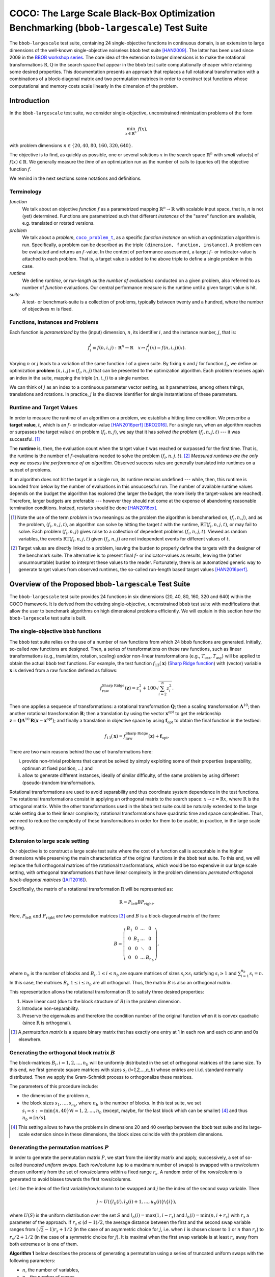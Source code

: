 .. title:: COCO: The Large Scale Black-Box Optimization Benchmarking (bbob-largescale) Test Suite

$$$$$$$$$$$$$$$$$$$$$$$$$$$$$$$$$$$$$$$$$$$$$$$$$$$$$$$$$$$$$$$$$$$$$$$$$$$$$$$$$$$$$$$$$$
COCO: The Large Scale Black-Box Optimization Benchmarking (``bbob-largescale``) Test Suite
$$$$$$$$$$$$$$$$$$$$$$$$$$$$$$$$$$$$$$$$$$$$$$$$$$$$$$$$$$$$$$$$$$$$$$$$$$$$$$$$$$$$$$$$$$

.. the next two lines are necessary in LaTeX. They will be automatically 
  replaced to put away the \chapter level as ??? and let the "current" level
  become \section. 
.. CHAPTERTITLE
.. CHAPTERUNDERLINE

.. |
.. |
.. .. sectnum::
  :depth: 3
  

  :numbered:
.. .. contents:: Table of Contents
  :depth: 2
.. |
.. |

.. raw:: html

   See also: <I>ArXiv e-prints</I>,
   <A HREF="http://arxiv.org/abs/XXXX.XXXXX">arXiv:XXXX.XXXXX</A>, 2016.

.. raw:: latex

  % \tableofcontents TOC is automatic with sphinx and moved behind abstract by swap...py
  \begin{abstract}

The ``bbob-largescale`` test suite, containing 24 single-objective
functions in continuous domain, is an extension to large dimensions of the well-known
single-objective noiseless ``bbob`` test suite [HAN2009]_. The latter has been used since 2009 in
the `BBOB workshop series`_. The core idea of the extension to larger dimensions is to make the rotational
transformations :math:`\textbf{R}, \textbf{Q}` in the search space that
appear in the ``bbob`` test suite computationally cheaper while retaining some desired
properties. This documentation presents an approach that replaces a full rotational transformation with a combinations of a block-diagonal matrix and two permutation matrices in order to construct test functions whose computational and memory costs scale linearly in the dimension of the problem.

.. raw:: latex

  \end{abstract}
  \newpage



.. _`BBOB workshop series`: http://numbbo.github.io/workshops
.. _COCO: https://github.com/numbbo/coco
.. _COCOold: http://coco.gforge.inria.fr
.. |coco_problem_t| replace:: 
  ``coco_problem_t``
.. _coco_problem_t: http://numbbo.github.io/coco-doc/C/coco_8h.html#a408ba01b98c78bf5be3df36562d99478

.. |f| replace:: :math:`f`



.. Some update:
   - Step ellipsoid: It has been updated the condition: \hat{z}_i > 0.5 (old) --> |\hat{z}_i| > 0.5
   - Schwefel function:
        (1) \mathbf{z} = 100 (\mathbf{\Lambda}^{10} (\mathbf{\hat{z}} - \mathbf{x}^{\text{opt}}) + \mathbf{x}^{\text{opt}}) --> \mathbf{z} = 100 (\mathbf{\Lambda}^{10} (\mathbf{\hat{z}} - 2|\mathbf{x}^{\text{opt}}|) + 2|\mathbf{x}^{\text{opt}}|)
        (2) - frac{1}{D} sum(...) --> - frac{1}{100D} sum(...)
        (3) \hat{z}_1 = \hat{x}_1, \hat{z}_{i+1}=\hat{x}_{i+1} + 0.25 (\hat{x}_{i} - x_i^{\text{opt}}), \text{ for } i=1, \dots, n-1 --> \hat{z}_1 = \hat{x}_1, \hat{z}_{i+1}=\hat{x}_{i+1} + 0.25 (\hat{x}_{i} - 2|x_i^{\text{opt}}|), \text{ for } i=1, \dots, n-1
..


.. #################################################################################
.. #################################################################################
.. #################################################################################




Introduction
============
In the ``bbob-largescale`` test suite, we consider single-objective, unconstrained minimization problems
of the form

.. math::
    \min_{x \in \mathbb{R}^n} \ f(x),

with problem dimensions :math:`n \in \{20, 40, 80, 160, 320, 640\}.`

The objective is to find, as quickly as possible, one or several solutions :math:`x` in the search
space :math:`\mathbb{R}^n` with *small* value(s) of :math:`f(x)\in\mathbb{R}`. We
generally measure the *time* of an optimization run as the number of calls to (queries of) the objective function :math:`f`.

We remind in the next sections some notations and definitions.

Terminology
-----------
*function*
    We talk about an objective *function* |f| as a parametrized mapping
    :math:`\mathbb{R}^n\to\mathbb{R}` with scalable input space, that is,
    :math:`n` is not (yet) determined. Functions are parametrized such that
    different *instances* of the "same" function are available, e.g. translated
    or rotated versions.

*problem*
    We talk about a *problem*, |coco_problem_t|_, as a specific *function
    instance* on which an optimization algorithm is run. Specifically, a problem
    can be described as the triple ``(dimension, function, instance)``. A problem
    can be evaluated and returns an :math:`f`-value. In the context of performance
    assessment, a target :math:`f`- or indicator-value is attached to each problem.
    That is, a target value is added to the above triple to define a single problem
    in this case.

*runtime*
    We define *runtime*, or *run-length* as the *number of evaluations*
    conducted on a given problem, also referred to as number of *function* evaluations.
    Our central performance measure is the runtime until a given target value
    is hit.

*suite*
    A test- or benchmark-suite is a collection of problems, typically between
    twenty and a hundred, where the number of objectives :math:`m` is fixed.


.. |n| replace:: :math:`n`
.. |theta| replace:: :math:`\theta`
.. |i| replace:: :math:`i`
.. |j| replace:: :math:`j`
.. |t| replace:: :math:`t`
.. |fi| replace:: :math:`f_i`


Functions, Instances and Problems
---------------------------------
Each function is *parametrized* by the (input) dimension, |n|, its identifier |i|, and the instance number, |j|,
that is:

.. math::
    f_i^j \equiv f(n, i, j): \mathbb{R}^n \to \mathbb{R} \quad x \mapsto f_i^j (x) = f(n, i, j)(x).

Varying |n| or |j| leads to a variation of the same function |i| of a given suite.
By fixing |n| and |j| for function |fi|, we define an optimization **problem**
:math:`(n, i, j)\equiv(f_i, n, j)` that can be presented to the optimization algorithm.
Each problem receives again an index in the suite, mapping the triple :math:`(n, i, j)` to a single
number.

We can think of |j| as an index to a continuous parameter vector setting,
as it parametrizes, among others things, translations and rotations. In
practice, |j| is the discrete identifier for single instantiations of
these parameters.


Runtime and Target Values
-------------------------

In order to measure the runtime of an algorithm on a problem, we
establish a hitting time condition.
We prescribe a **target value**, |t|, which is an |f|- or
indicator-value [HAN2016perf]_ [BRO2016]_.
For a single run, when an algorithm reaches or surpasses the target value |t|
on problem |p|, we say that it has *solved the problem* |pt| --- it was successful. [#]_

The **runtime** is, then, the evaluation count when the target value |t| was
reached or surpassed for the first time.
That is, the runtime is the number of |f|-evaluations needed to solve the problem
|pt|. [#]_
*Measured runtimes are the only way we assess the performance of an
algorithm.*
Observed success rates are generally translated into runtimes on a subset of
problems.


.. _Recommendations: https://www.github.com


If an algorithm does not hit the target in a single run, its runtime remains
undefined --- while, then, this runtime is bounded from below by the number of evaluations
in this unsuccessful run.
The number of available runtime values depends on the budget the
algorithm has explored (the larger the budget, the more likely the target-values are reached).
Therefore, larger budgets are preferable --- however they should not come at
the expense of abandoning reasonable termination conditions. Instead,
restarts should be done [HAN2016ex]_.

.. [#] Note the use of the term *problem* in two meanings: as the problem the
    algorithm is benchmarked on, |p|, and as the problem, |pt|, an algorithm can
    solve by hitting the target |t| with the runtime, |RT(pt)|, or may fail to solve.
    Each problem |p| gives raise to a collection of dependent problems |pt|.
    Viewed as random variables, the events |RT(pt)| given |p| are not
    independent events for different values of |t|.

.. [#] Target values are directly linked to a problem, leaving the burden to
    properly define the targets with the designer of the benchmark suite.
    The alternative is to present final |f|- or indicator-values as results,
    leaving the (rather unsurmountable) burden to interpret these values to the
    reader.
    Fortunately, there is an automatized generic way to generate target values
    from observed runtimes, the so-called run-length based target values
    [HAN2016perf]_.


.. |k| replace:: :math:`k`
.. |p| replace:: :math:`(f_i, n, j)`
.. |pt| replace:: :math:`(f_i, n, j, t)`
.. |RT(pt)| replace:: :math:`\mathrm{RT}(f_i, n, j, t)`


Overview of the Proposed ``bbob-largescale`` Test Suite
=======================================================
The ``bbob-largescale`` test suite provides 24 functions in six dimensions (20, 40, 80, 160, 320 and 640) within
the COCO framework. It is derived from the existing single-objective, unconstrained ``bbob`` test suite with
modifications that allow the user to benchmark algorithms on high dimensional problems efficiently.
We will explain in this section how the ``bbob-largescale`` test suite is built.


The single-objective ``bbob`` functions
---------------------------------------
The ``bbob`` test suite relies on the use of a number of raw functions from
which 24 ``bbob`` functions are generated. Initially, so-called *raw* functions
are designed. Then, a series of transformations on these raw functions, such as
linear transformations (e.g., translation, rotation, scaling) and/or non-linear
transformations (e.g., :math:`T_{\text{osz}}, T_{\text{asy}}`)
will be applied to obtain the actual ``bbob`` test functions. For example, the test function
:math:`f_{13}(\mathbf{x})` (`Sharp Ridge function`_) with (vector) variable :math:`\mathbf{x}`
is derived from a raw function defined as follows:

.. _Sharp Ridge function: http://coco.lri.fr/downloads/download15.03/bbobdocfunctions.pdf#page=65

.. math::
    f_{\text{raw}}^{\text{Sharp Ridge}}(\mathbf{z}) = z_1^2 + 100\sqrt{\sum_{i=2}^{n}z_i^2}.

Then one applies a sequence of transformations: a
rotational transformation :math:`\mathbf{Q}`; then a scaling transformation
:math:`\mathbf{\Lambda}^{10}`; then another rotational transformation :math:`\mathbf{R}`; then
a translation by using the vector :math:`\mathbf{x}^{\text{opt}}` to get the relationship
:math:`\mathbf{z} = \mathbf{Q}\mathbf{\Lambda}^{10}\mathbf{R}(\mathbf{x} - \mathbf{x}^{\text{opt}})`; and finally
a translation in objective space by using :math:`\mathbf{f}_{\text{opt}}` to obtain the final
function in the testbed:

.. Dimo: the above paragraph explains things in the wrong order, isn't it?
.. Wassim: Right, the transformations are applied in the reverse order

.. math::
    f_{13}(\mathbf{x}) = f_{\text{raw}}^{\text{Sharp Ridge}}(\mathbf{z}) + \mathbf{f}_{\text{opt}}.


There are two main reasons behind the use of transformations here:

(i) provide non-trivial problems that cannot be solved by simply exploiting some of their properties (separability, optimum at fixed position, ...) and
(ii) allow to generate different instances, ideally of similar difficulty, of the same problem by using different (pseudo-)random transformations.


Rotational transformations are used to avoid separability and thus coordinate system dependence in the test functions.
The rotational transformations consist in applying
an orthogonal matrix to the search space: :math:`x \rightarrow z = \textbf{R}x`, where :math:`\textbf{R}` is the
orthogonal matrix.
While the other transformations used in the ``bbob`` test suite could be naturally extended to
the large scale setting due to their linear complexity, rotational transformations have quadratic time and
space complexities. Thus, we need to reduce the complexity of these transformations in order for them to be usable, in practice, in the large scale setting.

Extension to large scale setting
--------------------------------
Our objective is to construct a large scale test suite where the cost of a function call is
acceptable in the higher dimensions while preserving the main characteristics of the original functions in the ``bbob``
test suite.
To this end, we will replace the full orthogonal matrices of the rotational transformations,
which would be too expensive in our large scale setting, with orthogonal transformations
that have linear complexity in the problem dimension: *permuted orthogonal block-diagonal matrices* ([AIT2016]_).

Specifically, the matrix of a rotational transformation :math:`\textbf{R}`
will be represented as:

.. math::
    \textbf{R} = P_{\text{left}}BP_{\text{right}}.

Here, :math:`P_{\text{left}} \text{ and } P_{\text{right}}` are two permutation matrices [#]_ and :math:`B` is a
block-diagonal matrix of the form:

.. math::
    B = \left(\begin{matrix}
    B_1 & 0 & \dots & 0 \\
    0 & B_2 & \dots & 0 \\
    0 & 0 & \ddots & 0 \\
    0 & 0 & \dots & B_{n_b}
    \end{matrix}
    \right),

where :math:`n_b` is the number of blocks and :math:`B_i, 1 \leq i \leq n_b`
are square matrices of sizes :math:`s_i \times s_i` satisfying :math:`s_i \geq 1`
and :math:`\sum_{i=1}^{n_b}s_i = n`. In this case, the matrices
:math:`B_i, 1 \leq i \leq n_b` are all orthogonal. Thus, the matrix :math:`B`
is also an orthogonal matrix.

.. Dimo: such a matrix will not exist in all dimensions, right? What for example if :math:`n` is prime? We should be more careful in the definition here (e.g. restricting the potential dimensions or allowing :math:`B_{n_b}` to be smaller than :math:`s_ \times s_i`).
.. Wassim: I don’t see how :math:`n` being a prime would be a problem. Up to this point, we only require the sum of the block-sizes to be equal to :math:`n`; later, we will define the values of these block-sizes and then, I agree, we should mention that the last block can be, in theory, smaller (all dimensions larger than 40 are multiples of 40 in our case)

This representation allows the rotational transformation :math:`\textbf{R}` to satisfy three
desired properties:

1. Have linear cost (due to the block structure of :math:`B`) in the problem dimension.
2. Introduce non-separability.
3. Preserve the eigenvalues and therefore the condition number of the original function when it is convex quadratic (since :math:`\textbf{R}` is orthogonal).

.. [#] A *permutation matrix* is a square binary matrix that has exactly one entry at
    1 in each row and each column and 0s elsewhere.

Generating the orthogonal block matrix :math:`B`
------------------------------------------------
The block-matrices :math:`B_i, i=1,2,...,n_b` will be uniformly distributed in the set of
orthogonal matrices of the same size. To this end, we first generate square matrices with
sizes :math:`s_i` (`i=1,2,...,n_b`) whose entries are i.i.d. standard normally distributed.
Then we apply the Gram-Schmidt process to orthogonalize these matrices.

The parameters of this procedure include:

- the dimension of the problem :math:`n`,
- the block sizes :math:`s_1, \dots, s_{n_b}`, where :math:`n_b` is the number of blocks. In this test suite, we set :math:`s_i = s := \min\{n, 40\} \forall i=1,2,...,n_b` (except, maybe, for the last block which can be smaller) [#]_ and thus :math:`n_b = \lceil n/s \rceil`.

.. [#] This setting allows to have the problems in dimensions 20 and 40 overlap between the ``bbob`` test suite and its large-scale extension since in these dimensions, the block sizes coincide with the problem dimensions.

Generating the permutation matrices :math:`P`
---------------------------------------------
In order to generate the permutation matrix :math:`P`, we start from the identity matrix and apply, successively, a set of so-called *truncated uniform swaps*.
Each row/column (up to a maximum number of swaps) is swapped with a row/column chosen uniformly from the set of rows/columns within a fixed range :math:`r_s`.
A random order of the rows/columns is generated to avoid biases towards the first rows/columns.

.. Dimo: can someone please check whether the above paragraph is okay and/or improve on it?
.. Wassim: the rows/columns are selected without replacement so it’s not correct

Let :math:`i` be the index of the first
variable/row/column to be swapped and :math:`j` be the index of the second swap variable. Then

.. math::
    j \sim U(\{l_b(i), l_b(i) + 1, \dots, u_b(i)\} \backslash \{i\}),

where :math:`U(S)` is the uniform distribution over the set :math:`S` and :math:`l_b(i) = \max(1,i-r_s)`
and :math:`l_b(i) = \min(n,i+r_s)` with :math:`r_s` a parameter of the approach.
If :math:`r_s \leq (d-1)/2`, the average distance between
the first and the second swap variable ranges from :math:`(\sqrt{2}-1)r_s + 1/2` (in the case of an
asymmetric choice for :math:`j`, i.e. when :math:`i` is chosen closer to :math:`1` or :math:`n` than :math:`r_s`) to
:math:`r_s/2 + 1/2` (in the case of a symmetric choice for :math:`j`). It is maximal when the first swap variable is at least :math:`r_s`
away from both extremes or is one of them.

.. Dimo: What is `d` here? Shouldn't it be `n`? And why is it `(d-1)/2` and not `n/2`?
.. Wassim: yes, it should be `n` and `n-1` is because the variable itself is not included
.. Dimo: I have to say, I don't fully understand the second sentence here...
.. Wassim: the original paper should probably be referenced and I don’t think the explanation needs to be included here anyway

**Algorithm 1** below describes the process of generating a permutation using a
series of truncated uniform swaps with the following parameters:

- :math:`n`, the number of variables,
- :math:`n_s`, the number of swaps.
- :math:`r_s`, the swap range.

Starting with the identity permutation :math:`p` and another permuation :math:`\pi`, drawn uniform
at random, we apply the swaps defined above
by taking :math:`p_{\pi}(1), p_{\pi}(2), \dots, p_{\pi}(n_s)`, successively, as
first swap variable. The resulting vector :math:`p` will be the desired permutation.

*Algorithm 1: Truncated Uniform Permutations*

- Inputs: problem dimension :math:`n`, number of swaps :math:`n_s`, swap range :math:`r_s.`

- Output: a vector :math:`\textbf{p} \in \mathbb{N}^n`, defining a permutation.

1. :math:`\textbf{p} \leftarrow (1, \dots, n)`
2. Generate a permutation :math:`\pi` uniformly at random
3. :math:`\textbf{for } 1 \leq k \leq n_s \textbf{ do}`
4. * :math:`i \leftarrow \pi(k)`, i.e., :math:`\textbf{p}_{\pi(k)}` is the first swap variable
5. * :math:`l_b \leftarrow \max(1, i−r_s)`
6. * :math:`u_b \leftarrow \min(n, i+r_s)`
7. * :math:`S \leftarrow \{l_b, l_b + 1, \dots, u_b\} \backslash \{i\}`
8. * Sample :math:`j` uniformly at random in :math:`S`
9. * Swap :math:`\textbf{p}_i` and :math:`\textbf{p}_j`
10. :math:`\textbf{end for}`
11. :math:`\textbf{return p}`

In this test suite, we set :math:`n_s = n \text{ and } r_s = \lfloor n/3 \rfloor`. Some numerical
results in [AIT2016]_ show that with such parameters, the proportion of variables that are
moved from their original position when applying Algorithm 1 is approximately 100\% for all
dimensions 20, 40, 80, 160, 320, and 640 of the ``bbob-largescale`` test suite.

Implementation
--------------
Now, we describe how these changes to the rotational transformations are implemented.
This will be illustrated through an example
on the Ellipsoidal function (rotated) :math:`f_{10}(\mathbf{x})` (see the table in the next section), which is defined by

.. math::
    f_{10}(\mathbf{x}) = \gamma(n) \times\sum_{i=1}^{n}10^{6\frac{i - 1}{n - 1}} z_i^2  + \mathbf{f}_{\text{opt}}, \text{with } \mathbf{z} = T_{\text{osz}} (\mathbf{R} (\mathbf{x} - \mathbf{x}^{\text{opt}})), \mathbf{R} = P_{1}BP_{2},

as follows:

(i) First, we the three matrices needed for the transformation,:math:`B, P_1, P_2`, are obtained as follows:

    .. code-block:: c

        coco_compute_blockrotation(B, seed1, n, s, n_b);
        coco_compute_truncated_uniform_swap_permutation(P1, seed2, n, n_s, r_s);
        coco_compute_truncated_uniform_swap_permutation(P2, seed3, n, n_s, r_s);

(ii) Then, whereever in the ``bbob`` test suite, we use the following

    .. code-block:: c

    	problem = transform_vars_affine(problem, R, b, n);

    to make a rotational transformation, then in the ``bbob-largescale`` test suite, we replace it with the three transformations

    .. code-block:: c

        problem = transform_vars_permutation(problem, P2, n);
        problem = transform_vars_blockrotation(problem, B, n, s, n_b);
        problem = transform_vars_permutation(problem, P1, n);
        
.. Wassim: the output of the above is not correct, the sentence is displayed inside the code-block. And the phrasing in kinda weird

Here, :math:`n` is again the problem dimension, :math:`s` the size of the blocks in :math:`B`, :math:`n_b:`
the number of blocks, :math:`n_s:` the number of swaps, and :math:`r_s:` the swap range as presented previously.

**Important remark:** Although the complexity of ``bbob`` test suite is reduced considerably by the above replacement of
rotational transformations, we recommend running the experiment on the ``bbob-largescale`` test suite in parallel.

.. Wassim: I’m not sure this is the appropriate place for this remark, it’s more a general remark on the use of this test suite, and any test suite for that matter. It’s always preferable to run independent experiments in parallel

Functions in ``bbob-largescale`` test suite
=============================================
The table below presents the definition of all 24 functions of the ``bbob-largescale`` test suite in detail. Beside the important
modification on rotational transformations, we also make two changes to the raw functions in the ``bbob`` test suite.

- All functions, except for the Schwefel function, are normalized by the parameter :math:`\gamma(n) = \min(1, 40/n)` to have uniform target values that are comparable, in difficulty, over a wide range of dimensions.

- The Discus, Bent Cigar and Sharp Ridge functions are generalized such that they have a constant proportion of distinct axes that remain consistent with the ``bbob`` test suite.

For a better understanding of the properties of these functions and for the definitions
of the used transformations and abbreviations, we refer the reader to the original
``bbob`` `function documention`__ for details.

.. _bbobfunctiondoc: http://coco.lri.fr/downloads/download15.03/bbobdocfunctions.pdf

__ bbobfunctiondoc_

.. list-table::
    :header-rows: 1
    :widths: 3 9 6
    :stub-columns: 0

    *  -
       -  Formulation
       -  Transformations

    *  -  **Group 1: Separable functions**
       -
       -

    *  - Sphere Function
       - :math:`f_1(\mathbf{x}) = \gamma(n) \times\sum_{i=1}^{n} z_i^2 + \mathbf{f}_{\text{opt}}`
       - :math:`\mathbf{z} = \mathbf{x} - \mathbf{x}^{\text{opt}}`

    *  - Ellipsoidal Function
       - :math:`f_2(\mathbf{x}) = \gamma(n) \times\sum_{i=1}^{n}10^{6\frac{i - 1}{n - 1}} z_i^2+ \mathbf{f}_{\text{opt}}`
       - :math:`\mathbf{z} = T_{\text{osz}}\left(\mathbf{x} - \mathbf{x}^{\text{opt}}\right)`

    *  - Rastrigin Function
       - :math:`f_3(\mathbf{x}) = \gamma(n) \times\left(10n - 10\sum_{i=1}^{n}\cos\left(2\pi z_i \right) + ||z||^2\right) + \mathbf{f}_{\text{opt}}`
       - :math:`\mathbf{z} = \mathbf{\Lambda}^{10} T_{\text{asy}}^{0.2} \left( T_{\text{osz}}\left(\mathbf{x} - \mathbf{x}^{\text{opt}}\right) \right)`

    *  - Büche-Rastrigin Function
       - :math:`f_4(\mathbf{x}) = \gamma(n) \times\left(10n - 10\sum_{i=1}^{n}\cos\left(2\pi z_i \right) + ||z||^2\right) + \\ + 100f_{pen}(\mathbf{x}) + \mathbf{f}_{\text{opt}}`
       - :math:`z_i = s_i T_{\text{osz}}\left(x_i - x_i^{\text{opt}}\right), \text{for } i = 1,\dots, n \\ s_i = \begin{cases} 10 \times 10^{\frac{1}{2} \ \frac{i-1}{n - 1}} & \text{if } z_i >0 \text{ and } i \text{ odd}\\ 10^{\frac{1}{2} \ \frac{i - 1}{n - 1}} & \text{otherwise} \end{cases} \\ \text{ \ \ \ \ \ \ for } i = 1,\dots, n`

    *  - Linear Slope
       - :math:`f_5(\mathbf{x}) = \gamma(n)\times \sum_{i=1}^{n}\left( 5 \vert s_i \vert - s_i z_i \right) + \mathbf{f}_{\text{opt}}`
       - :math:`z_i = \begin{cases} x_i & \text{if } x_i^{\mathrm{opt}}x_i < 5^2 \\ x_i^{\mathrm{opt}} & \text{otherwise} \end{cases} \\ \text{ \ \ \ \ \ \ for } i=1, \dots, n, \\ s_i = \text{sign} \left(x_i^{\text{opt}}\right) 10^{\frac{i-1}{n-1}}, \text{ for } i=1, \dots, n, \\ \mathbf{x}^{\text{opt}} = \mathbf{z}^{\text{opt}} = 5\times \mathbf{1}_{-}^+`

    *  -  **Group 2: Functions with low or moderate conditioning**
       -
       -

    *  - Attractive Sector Function
       - :math:`f_6(\mathbf{x}) = \gamma(n) \times T_{\text{osz}}\left(\sum_{i=1}^{n}\left( s_i z_i\right)^2 \right)^{0.9} + \mathbf{f}_{\text{opt}}`
       - :math:`\mathbf{z} =  \mathbf{Q} \mathbf{\Lambda}^{10}  \mathbf{R}(\mathbf{x} - \mathbf{x}^{\text{opt}}) \\ \text{ \ \ \ \ \ \ with } \mathbf{R} = P_{11}B_1P_{12}, \mathbf{Q} = P_{21}B_2P_{22}, \\ s_i = \begin{cases} 10^2 & \text{if } z_i \times x_i^{\mathrm{opt}} > 0\\ 1 & \text{otherwise}\end{cases} \\ \text{ \ \ \ \ \ \ for } i=1,\dots, n`

    *  - Step Ellipsoidal Function
       - :math:`f_7(\mathbf{x}) = \gamma(n) \times 0.1 \max\left(\vert \hat{z}_1\vert/10^4, \sum_{i=1}^{n}10^{2\frac{i - 1}{n - 1}}z_i^2\right) + f_{pen}(\mathbf{x}) + \mathbf{f}_{\text{opt}}`
       - :math:`\mathbf{\hat{z}} = \mathbf{\Lambda}^{10}  \mathbf{R}(\mathbf{x}-\mathbf{x}^{\text{opt}})  \text{ with }\mathbf{R} = P_{11}B_1P_{12}, \\ \tilde{z}_i= \begin{cases} \lfloor 0.5 + \hat{z}_i \rfloor & \text{if }  |\hat{z}_i| > 0.5 \\ \lfloor 0.5 + 10 \hat{z}_i \rfloor /10 & \text{otherwise} \end{cases} \\ \text{ \ \ \ \ \ \ for } i=1,\dots, n, \\ \mathbf{z} =  \mathbf{Q} \mathbf{\tilde{z}} \text{ with } \mathbf{Q} = P_{21}B_2P_{22}`

    *  - Rosenbrock Function, original
       - :math:`f_8(\mathbf{x}) = \gamma(n) \times\sum_{i=1}^{n} \left(100 \left(z_{i}^2 - z_{i+1}\right)^2 + \left(z_{i} - 1\right)^2\right) + \mathbf{f}_{\text{opt}}`
       - :math:`\mathbf{z} = \max\left(1, \dfrac{\sqrt{n}}{8}\right)(\mathbf{x} - \mathbf{x}^{\text{opt}})+ \mathbf{1} ,\\ \mathbf{z}^{\text{opt}} = \mathbf{1}`

    *  - Rosenbrock Function, rotated
       - :math:`f_9(\mathbf{x}) = \gamma(n) \times\sum_{i=1}^{n} \left(100 \left(z_{i}^2 - z_{i+1}\right)^2 + \left(z_{i} - 1\right)^2\right) + \mathbf{f}_{\text{opt}}`
       - :math:`\mathbf{z} = \max\left(1, \dfrac{\sqrt{n}}{8}\right) \mathbf{R} \mathbf{x} + \dfrac{\mathbf{1}}{2} \text{ with }\mathbf{R} = P_{1}BP_{2},\\ \mathbf{z}^{\text{opt}} = \mathbf{1}`

    *  -  **Group 3: Functions with high conditioning and unimodal**
       -
       -

    *  - Ellipsoidal Function
       - :math:`f_{10}(\mathbf{x}) = \gamma(n) \times\sum_{i=1}^{n}10^{6\frac{i - 1}{n - 1}} z_i^2  + \mathbf{f}_{\text{opt}}`
       - :math:`\mathbf{z} = T_{\text{osz}} ( \mathbf{R} (\mathbf{x} - \mathbf{x}^{\text{opt}})) \text{ with }\mathbf{R} = P_{1}BP_{2}`

    *  - Discus Function
       - :math:`f_{11}(\mathbf{x}) = \gamma(n) \times\left(10^6\sum_{i=1}^{\lceil n/40 \rceil}z_i^2 + \sum_{i=\lceil n/40 \rceil+1}^{n}z_i^2\right) + \mathbf{f}_{\text{opt}}`
       - :math:`\mathbf{z} = T_{\text{osz}}( \mathbf{R}(\mathbf{x} - \mathbf{x}^{\text{opt}})) \text{ with }\mathbf{R} = P_{1}BP_{2}`

    *  - Bent Cigar Function
       - :math:`f_{12}(\mathbf{x}) = \gamma(n) \times\left(\sum_{i=1}^{\lceil n/40 \rceil}z_i^2 + 10^6\sum_{i=\lceil n/40 \rceil + 1}^{n}z_i^2 \right) + \mathbf{f}_{\text{opt}}`
       - :math:`\mathbf{z} =  \mathbf{R} T_{\text{asy}}^{0.5}( \mathbf{R}((\mathbf{x} - \mathbf{x}^{\text{opt}})) \text{ with }\mathbf{R} = P_{1}BP_{2}`

    *  - Sharp Ridge Function
       - :math:`f_{13}(\mathbf{x}) = \gamma(n) \times\left(\sum_{i=1}^{\lceil n/40 \rceil}z_i^2 + 100\sqrt{\sum_{i=\lceil n/40 \rceil + 1}^{n}z_i^2} \right) + \mathbf{f}_{\text{opt}}`
       - :math:`\mathbf{z} =  \mathbf{Q}\mathbf{\Lambda}^{10} \mathbf{R}(\mathbf{x} - \mathbf{x}^{\text{opt}}) \\ \text{ \ \ \ \ \ \ with } \mathbf{R} = P_{11}B_1P_{12}, \mathbf{Q} = P_{21}B_2P_{22}`

    *  - Different Powers Function
       - :math:`f_{14}(\mathbf{x}) = \gamma(n) \times\sum_{i=1}^{n} \vert z_i\vert ^{\left(2 + 4 \times \frac{i-1}{n- 1}\right)} + \mathbf{f}_{\text{opt}}`
       - :math:`\mathbf{z} =  \mathbf{R}(\mathbf{x} - \mathbf{x}^{\text{opt}}) \text{ with }\mathbf{R} = P_{1}BP_{2}`

    *  -  **Group 4: Multi-modal functions with adequate global structure**
       -
       -

    *  - Rastrigin Function
       - :math:`f_{15}(\mathbf{x}) = \gamma(n) \times\left(10n - 10\sum_{i=1}^{n}\cos\left(2\pi z_i \right) + ||\mathbf{z}||^2\right) + \mathbf{f}_{\text{opt}}`
       - :math:`\mathbf{z} =  \mathbf{R} \mathbf{\Lambda}^{10}  \mathbf{Q} T_{\text{asy}}^{0.2} \left(T_{\text{osz}} \left(\mathbf{R}\left(\mathbf{x} - \mathbf{x}^{\text{opt}} \right) \right) \right) \\ \text{ \ \ \ \ \ \ with } \mathbf{R} = P_{11}B_1P_{12}, \mathbf{Q} = P_{21}B_2P_{22}`

    *  - Weierstrass Function
       - :math:`f_{16}(\mathbf{x}) = \gamma(n) \times 10\left( \dfrac{1}{n} \sum_{i=1}^{n} \sum_{k=0}^{11} \dfrac{1}{2^k} \cos \left( 2\pi 3^k \left( z_i + 1/2\right) \right) - f_0\right)^3 + \\ +\dfrac{10}{n}f_{pen}(\mathbf{x}) + \mathbf{f}_{\text{opt}}`
       - :math:`\mathbf{z} =  \mathbf{R}\mathbf{\Lambda}^{1/100} \mathbf{Q}T_{\text{osz}}( \mathbf{R}(\mathbf{x} - \mathbf{x}^{\text{opt}})) \\ \text{ \ \ \ \ \ \ with } \mathbf{R} = P_{11}B_1P_{12}, \mathbf{Q} = P_{21}B_2P_{22}, \\ f_0= \sum_{k=0}^{11} \dfrac{1}{2^k} \cos(\pi 3^k)`

    *  - Schaffers F7 Function
       - :math:`f_{17}(\mathbf{x}) = \gamma(n) \times\left(\dfrac{1}{n-1} \sum_{i=1}^{n-1} \left(\sqrt{s_i} + \sqrt{s_i}\sin^2\left( 50 (s_i)^{1/5}\right)\right)\right)^2 + \\ + 10f_{pen}(\mathbf{x}) + \mathbf{f}_{\text{opt}}`
       - :math:`\mathbf{z} = \mathbf{\Lambda}^{10}  \mathbf{Q} T_{\text{asy}}^{0.5}( \mathbf{R}(\mathbf{x} - \mathbf{x}^{\text{opt}})) \\ \text{ \ \ \ \ \ \ with } \mathbf{R} = P_{11}B_1P_{12}, \mathbf{Q} = P_{21}B_2P_{22}, \\ s_i= \sqrt{z_i^2 + z_{i+1}^2}, i=1,\dots, n-1`

    *  - Schaffers F7 Function, moderately ill-conditioned
       - :math:`f_{18}(\mathbf{x}) = \gamma(n) \times\left(\dfrac{1}{n-1} \sum_{i=1}^{n-1} \left(\sqrt{s_i} + \sqrt{s_i}\sin^2\left( 50 (s_i)^{1/5}\right)\right)\right)^2 + \\ + 10f_{pen}(\mathbf{x}) + \mathbf{f}_{\text{opt}}`
       - :math:`\mathbf{z} = \mathbf{\Lambda}^{1000}  \mathbf{Q} T_{\text{asy}}^{0.5}( \mathbf{R}(\mathbf{x} - \mathbf{x}^{\text{opt}})) \\ \text{ \ \ \ \ \ \ with } \mathbf{R} = P_{11}B_1P_{12}, \mathbf{Q} = P_{21}B_2P_{22}, \\ s_i= \sqrt{z_i^2 + z_{i+1}^2}, i=1,\dots, n-1`

    *  - Composite Griewank-Rosenbrock Function F8F2
       - :math:`f_{19}(\mathbf{x}) = \gamma(n)\times\left(\dfrac{10}{n-1} \sum_{i=1}^{n-1} \left( \dfrac{s_i}{4000} - \cos\left(s_i \right)\right) + 10 \right) + \mathbf{f}_{\text{opt}}`
       - :math:`\mathbf{z} = \max\left(1, \dfrac{\sqrt{n}}{8}\right) \mathbf{R} \mathbf{x} + \dfrac{\mathbf{1}}{2} \\ \text{ \ \ \ \ \ \ with }\mathbf{R} = P_{1}BP_{2}, \\ s_i= 100(z_i^2 - z_{i+1})^2 + (z_i - 1)^2, \\ \text{ \ \ \ \ \ \ for } i=1,\dots, n-1, \\ \mathbf{z}^{\text{opt}} = \mathbf{1}`

    *  -  **Group 5: Multi-modal functions with weak global structure**
       -
       -

    *  - Schwefel Function
       - :math:`f_{20}(\mathbf{x}) = -\dfrac{1}{n} \sum_{i=1}^{n} z_i\sin\left(\sqrt{\vert z_i\vert}\right) + 4.189828872724339 + \\ + 100f_{pen}(\mathbf{z}/100)+\mathbf{f}_{\text{opt}}`
       - :math:`\mathbf{\hat{x}} = 2 \times \mathbf{1}_{-}^{+} \otimes \mathbf{x}, \\ \hat{z}_1 = \hat{x}_1, \hat{z}_{i+1}=\hat{x}_{i+1} + 0.25 \left(\hat{x}_{i} - 2\left|x_i^{\text{opt}}\right|\right), \\ \text{ \ \ \ \ \ \ for } i=1, \dots, n-1, \\ \mathbf{z} = 100 \left(\mathbf{\Lambda}^{10} \left(\mathbf{\hat{z}} - 2\left|\mathbf{x}^{\text{opt}}\right|\right) + 2\left|\mathbf{x}^{\text{opt}}\right|\right), \\ \mathbf{x}^{\text{opt}} = 4.2096874633/2 \mathbf{1}_{-}^{+}`

    *  - Gallagher’s Gaussian 101-me Peaks Function
       - :math:`f_{21}(\mathbf{x}) = \gamma(n)\times\left(10 - \max_{i=1}^{101} w_i \exp\left(- \dfrac{1}{2n} (\mathbf{z} - \mathbf{y}_i)^T\mathbf{R}^T\mathbf{C_i}\mathbf{R} (\mathbf{z} - \mathbf{y}_i) \right) \right)^2 + \\ + f_{pen}(\mathbf{x}) + \mathbf{f}_{\text{opt}}`
       - :math:`w_i = \begin{cases} 1.1 + 8 \times \dfrac{i-2}{99} & \text{for } 2 \leq i \leq 101 \\ 10 & \text{for } i = 1 \end{cases} \\ \\ \mathbf{C_i} = \Lambda^{\alpha_i}/\alpha_i^{1/4} \text{where } \Lambda^{\alpha_i} \text{ is defined as usual,} \\ \text{but with randomly permuted diagonal elements.} \\ \text{For } i=1,\dots, 101, \alpha_i \text{ is drawn uniformly} \\ \text{from the set } \left\{1000^{2\frac{j}{99}}, j = 0,\dots, 99 \right\} \text{without} \\ \text{replacement, and } \alpha_i = 1000 \text{ for } i = 1. \\ \text{The local optima } \mathbf{y}_i \text{ are uniformly drawn} \\ \text{from the domain } [-5,5]^n \text{ for } \\ i = 2,...,101 \text{ and } \mathbf{y}_1 \in [-4,4]^n. \\ \\ \text{The global optimum is at } \mathbf{x}^{\text{opt}} = \mathbf{y}_1.`

    *  - Gallagher’s Gaussian 21-hi Peaks Function
       - :math:`f_{22}(\mathbf{x}) = \gamma(n)\times\left(10 - \max_{i=1}^{21} w_i \exp\left(- \dfrac{1}{2n} (\mathbf{z} - \mathbf{y}_i)^T \mathbf{R}^T\mathbf{C_i}\mathbf{R} (\mathbf{z} - \mathbf{y}_i) \right) \right)^2 + \\ + f_{pen}(\mathbf{x}) + \mathbf{f}_{\text{opt}}`
       - :math:`w_i = \begin{cases} 1.1 + 8 \times \dfrac{i-2}{19} & \text{for } 2 \leq i \leq 21 \\ 10 & \text{for } i = 1 \end{cases} \\ \\ \mathbf{C_i} = \Lambda^{\alpha_i}/\alpha_i^{1/4} \text{where } \Lambda^{\alpha_i} \text{ is defined as usual,} \\ \text{but with randomly permuted diagonal elements.} \\ \text{For } i=1,\dots, 21, \alpha_i \text{ is drawn uniformly} \\ \text{from the set } \left\{1000^{2\frac{j}{19}}, j = 0,\dots, 19 \right\} \text{without} \\ \text{replacement, and } \alpha_i = 1000^2 \text{ for } i = 1. \\ \text{The local optima } \mathbf{y}_i \text{ are uniformly drawn} \\ \text{from the domain } [-4.9,4.9]^n \text{ for } \\ i = 2,...,21 \text{ and } \mathbf{y}_1 \in [-3.92,3.92]^n. \\ \\ \text{The global optimum is at } \mathbf{x}^{\text{opt}} = \mathbf{y}_1.`

    *  - Katsuura Function
       - :math:`f_{23}(\mathbf{x}) = \gamma(n)\times\left(\dfrac{10}{n^2} \prod_{i=1}^{n} \left( 1 + i \sum_{j=1}^{32} \dfrac{\vert 2^j z_i - [2^j z_i]\vert}{2^j}\right)^{10/n^{1.2}} - \dfrac{10}{n^2}\right) + \\ + f_{pen}(\mathbf{x}) + \mathbf{f}_{\text{opt}}`
       - :math:`\mathbf{z} =  \mathbf{Q}\mathbf{\Lambda}^{100}  \mathbf{R}(\mathbf{x} - \mathbf{x}^{\text{opt}}) \\\text{ \ \ \ \ \ \ with } \mathbf{R} = P_{11}B_1P_{12}, \mathbf{Q} = P_{21}B_2P_{22}`

    *  - Lunacek bi-Rastrigin Function
       - :math:`f_{24}(\mathbf{x}) = \gamma(n)\times\Big(\min\big( \sum_{i=1}^{n} (\hat{x}_i - \mu_0)^2, n + s\sum_{i=1}^{n}(\hat{x}_i - \mu_1)^2\big) + \\ + 10 \big(n - \sum_{i=1}^{n}\cos(2\pi z_i) \big)\Big) + 10^{4}f_{pen}(\mathbf{x}) + \mathbf{f}_{\text{opt}}`
       - :math:`\mathbf{\hat{x}} = 2 \text{sign}(\mathbf{x}^{\text{opt}}) \otimes \mathbf{x}, \mathbf{x}^{\text{opt}} = \mu_0 \mathbf{1}_{-}^{+} \\ \mathbf{z} =  \mathbf{Q}\mathbf{\Lambda}^{100} \mathbf{R}(\mathbf{\hat{x}} - \mu_0\mathbf{1}) \\ \text{ \ \ \ \ \ \ with } \mathbf{R} = P_{11}B_1P_{12}, \mathbf{Q} = P_{21}B_2P_{22}, \\ \mu_0 = 2.5, \mu_1 = -\sqrt{\dfrac{\mu_0^{2} - 1}{s}}, \\ s = 1 - \dfrac{1}{2\sqrt{n + 20} - 8.2}`


.. _`Coco framework`: https://github.com/numbbo/coco


.. raw:: html
    
    <H2>Acknowledgments</H2>

.. raw:: latex

    \section*{Acknowledgments}

This work was supported by the grant ANR-12-MONU-0009 (NumBBO) 
of the French National Research Agency.



 
.. ############################# References #########################################
.. raw:: html
    
    <H2>References</H2>

.. [AIT2016] O. Ait Elhara, A. Auger, N. Hansen (2016). `Permuted Orthogonal Block-Diagonal
    Transformation Matrices for Large Scale Optimization Benchmarking`__. GECCO 2016, Jul 2016, Denver,
    United States.
.. __: https://hal.inria.fr/hal-01308566

.. [BRO2016] D. Brockhoff, T. Tušar, D. Tušar, T. Wagner, N. Hansen, A. Auger, (2016).
    `Biobjective Performance Assessment with the COCO Platform`__. *ArXiv e-prints*, `arXiv:1605.01746`__.
..  __: http://numbbo.github.io/coco-doc/bbob-biobj/perf-assessment
..  __: http://arxiv.org/abs/1605.01746


.. [HAN2009] N. Hansen, S. Finck, R. Ros, and A. Auger (2009).
   `Real-parameter black-box optimization benchmarking 2009: Noiseless
   functions definitions`__. `Research Report RR-6829`__, Inria, updated
   February 2010.
.. __: http://coco.gforge.inria.fr/
.. __: https://hal.inria.fr/inria-00362633


.. [HAN2016ex] N. Hansen, T. Tušar, A. Auger, D. Brockhoff, O. Mersmann (2016). 
  `COCO: The Experimental Procedure`__, *ArXiv e-prints*, `arXiv:1603.08776`__. 
.. __: http://numbbo.github.io/coco-doc/experimental-setup/
.. __: http://arxiv.org/abs/1603.08776


.. [HAN2016perf] N. Hansen, A. Auger, D. Brockhoff, D. Tušar, T. Tušar (2016).
    `COCO: Performance Assessment`__. *ArXiv e-prints*, `arXiv:1605.03560`__.
..  __: http://numbbo.github.io/coco-doc/perf-assessment
..  __: http://arxiv.org/abs/1605.03560
